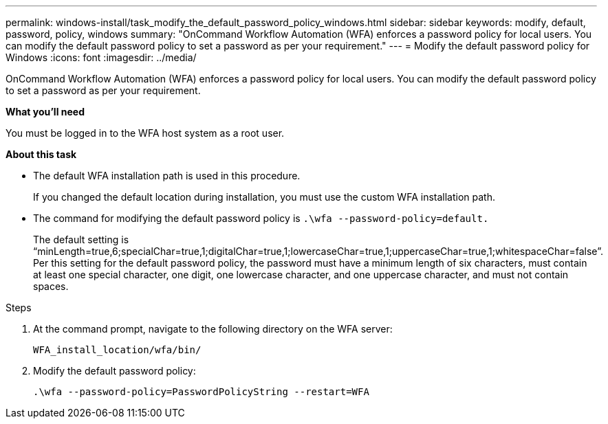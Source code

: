---
permalink: windows-install/task_modify_the_default_password_policy_windows.html
sidebar: sidebar
keywords: modify, default, password, policy, windows
summary: "OnCommand Workflow Automation (WFA) enforces a password policy for local users. You can modify the default password policy to set a password as per your requirement."
---
= Modify the default password policy for Windows
:icons: font
:imagesdir: ../media/

[.lead]
OnCommand Workflow Automation (WFA) enforces a password policy for local users. You can modify the default password policy to set a password as per your requirement.

*What you'll need*

You must be logged in to the WFA host system as a root user.

*About this task*

* The default WFA installation path is used in this procedure.
+
If you changed the default location during installation, you must use the custom WFA installation path.

* The command for modifying the default password policy is `.\wfa --password-policy=default.`
+
The default setting is "`minLength=true,6;specialChar=true,1;digitalChar=true,1;lowercaseChar=true,1;uppercaseChar=true,1;whitespaceChar=false`". Per this setting for the default password policy, the password must have a minimum length of six characters, must contain at least one special character, one digit, one lowercase character, and one uppercase character, and must not contain spaces.

.Steps
. At the command prompt, navigate to the following directory on the WFA server:
+
`WFA_install_location/wfa/bin/`
. Modify the default password policy:
+
`.\wfa --password-policy=PasswordPolicyString --restart=WFA`
